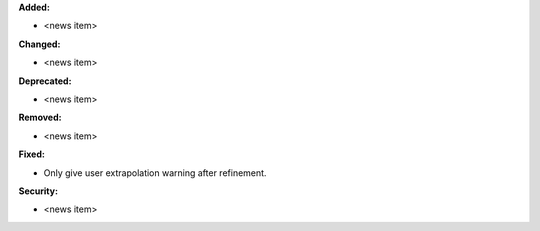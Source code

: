 **Added:**

* <news item>

**Changed:**

* <news item>

**Deprecated:**

* <news item>

**Removed:**

* <news item>

**Fixed:**

* Only give user extrapolation warning after refinement.

**Security:**

* <news item>
